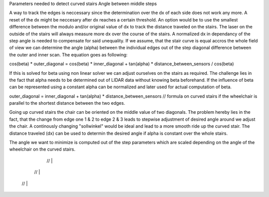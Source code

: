 Parameters needed to detect curved stairs
Angle between middle steps


A way to track the edges is neccessary since the determination over the dx of each side does not work any more. A reset of the dx might be neccesary after dx reaches a certain threshold. An option would be to use the smallest difference between the modulo and/or original value of dx to track the distance traveled on the stairs.  The laser on the outside of the stairs will always measure more dx over the course of the stairs. A normalized dx in dependancy of the step angle is needed to compensate for said unequality.
If we assume, that the stair curve is equal accros the whole field of view we can determine the angle (alpha) between the individual edges out of the step diagonal difference between the outer and inner scan.
The equation goes as following:

cos(beta) * outer_diagonal = cos(beta) * inner_diagonal + tan(alpha) * distance_between_sensors / cos(beta)

If this is solved for beta using non linear solver we can adjust ourselves on the stairs as required.
The challenge lies in the fact that alpha needs to be determined out of LIDAR data without knowing beta beforehand. If the influence of beta can be represented using a constant alpha can be normalized and later used for actual computation of beta.

outer_diagonal = inner_diagonal + tan(alpha) * distance_between_sensors  // formula on curved stairs if the wheelchair is parallel to the shortest distance between the two edges.

Going up curved stairs the chair can be oriented on the middle value of two diagonals. The problem hereby lies in the fact, that the change from edge one 1 & 2 to edge 2 & 3 leads to stepwise adjustment of desired angle around we adjust the chair.
A continously changing "sollwinkel" would be ideal and lead to a more smooth ride up the curved stair.
The distance traveled (dx) can be used to determin the desired angle if alpha is constant over the whole stairs.

The angle we want to minimize is computed out of the step parameters which are scaled depending on the angle of the wheelchair on the curved stairs.


   //   |
  //	|
 //		|